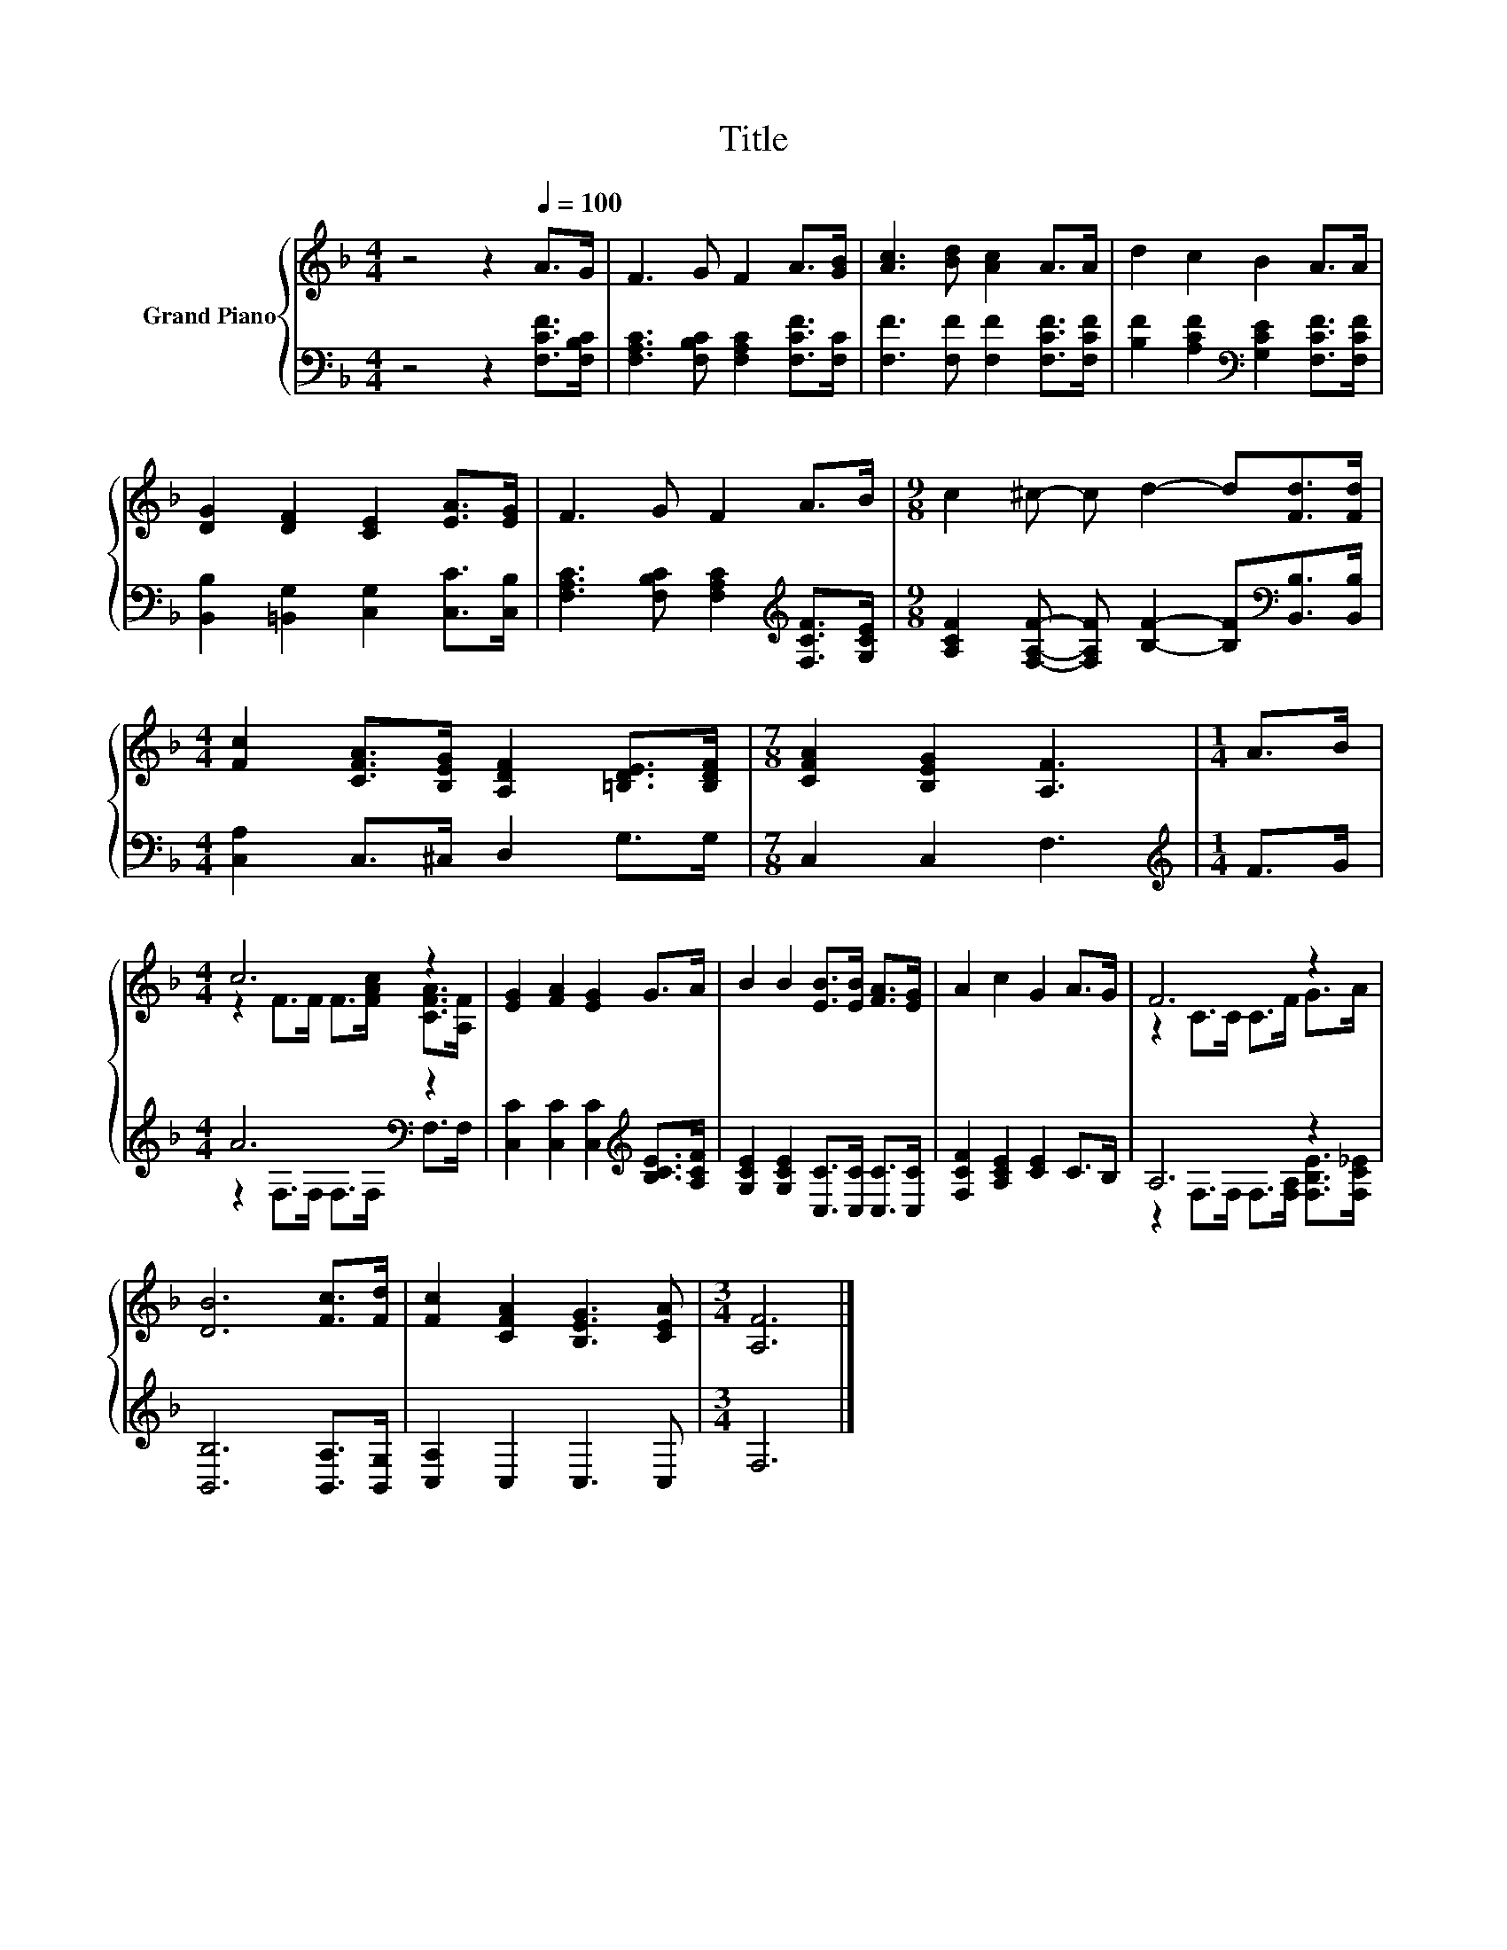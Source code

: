 X:1
T:Title
%%score { ( 1 3 ) | ( 2 4 ) }
L:1/8
M:4/4
K:F
V:1 treble nm="Grand Piano"
V:3 treble 
V:2 bass 
V:4 bass 
V:1
 z4 z2[Q:1/4=100] A>G | F3 G F2 A>[GB] | [Ac]3 [Bd] [Ac]2 A>A | d2 c2 B2 A>A | %4
 [DG]2 [DF]2 [CE]2 [EA]>[EG] | F3 G F2 A>B |[M:9/8] c2 ^c- c d2- d[Fd]>[Fd] | %7
[M:4/4] [Fc]2 [CFA]>[B,EG] [A,DF]2 [=B,DE]>[B,DF] |[M:7/8] [CFA]2 [B,EG]2 [A,F]3 |[M:1/4] A>B | %10
[M:4/4] c6 z2 | [EG]2 [FA]2 [EG]2 G>A | B2 B2 [EB]>[EB] [FA]>[EG] | A2 c2 G2 A>G | F6 z2 | %15
 [DB]6 [Fc]>[Fd] | [Fc]2 [CFA]2 [B,EG]3 [CEA] |[M:3/4] [A,F]6 |] %18
V:2
 z4 z2 [F,CF]>[F,B,C] | [F,A,C]3 [F,B,C] [F,A,C]2 [F,CF]>[F,C] | %2
 [F,F]3 [F,F] [F,F]2 [F,CF]>[F,CF] | [B,F]2 [A,CF]2[K:bass] [G,CE]2 [F,CF]>[F,CF] | %4
 [B,,B,]2 [=B,,G,]2 [C,G,]2 [C,C]>[C,B,] | [F,A,C]3 [F,B,C] [F,A,C]2[K:treble] [F,CF]>[G,CE] | %6
[M:9/8] [A,CF]2 [F,A,F]- [F,A,F] [B,F]2- [B,F][K:bass][B,,B,]>[B,,B,] | %7
[M:4/4] [C,A,]2 C,>^C, D,2 G,>G, |[M:7/8] C,2 C,2 F,3 |[M:1/4][K:treble] F>G | %10
[M:4/4] A6[K:bass] z2 | [C,C]2 [C,C]2 [C,C]2[K:treble] [B,CE]>[A,CF] | %12
 [G,CE]2 [G,CE]2 [C,C]>[C,C] [C,C]>[C,C] | [F,CF]2 [A,CE]2 [CE]2 C>B, | A,6 z2 | %15
 [B,,B,]6 [B,,A,]>[B,,G,] | [C,A,]2 C,2 C,3 C, |[M:3/4] F,6 |] %18
V:3
 x8 | x8 | x8 | x8 | x8 | x8 |[M:9/8] x9 |[M:4/4] x8 |[M:7/8] x7 |[M:1/4] x2 | %10
[M:4/4] z2 F>F F>[FAc] [CFA]>[A,F] | x8 | x8 | x8 | z2 C>C C>F G>A | x8 | x8 |[M:3/4] x6 |] %18
V:4
 x8 | x8 | x8 | x4[K:bass] x4 | x8 | x6[K:treble] x2 |[M:9/8] x7[K:bass] x2 |[M:4/4] x8 | %8
[M:7/8] x7 |[M:1/4][K:treble] x2 |[M:4/4] z2[K:bass] F,>F, F,>F, F,>F, | x6[K:treble] x2 | x8 | %13
 x8 | z2 F,>F, F,>[F,A,] [F,B,E]>[F,C_E] | x8 | x8 |[M:3/4] x6 |] %18


